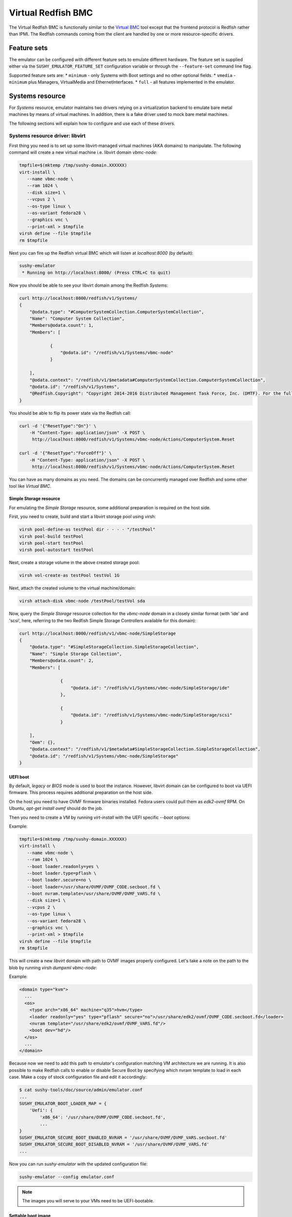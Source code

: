 
Virtual Redfish BMC
===================

The Virtual Redfish BMC is functionally similar to the
`Virtual BMC <https://opendev.org/openstack/virtualbmc>`_ tool
except that the frontend protocol is Redfish rather than IPMI. The Redfish
commands coming from the client are handled by one or more resource-specific
drivers.

Feature sets
------------

The emulator can be configured with different feature sets to emulate different
hardware. The feature set is supplied either via the
``SUSHY_EMULATOR_FEATURE_SET`` configuration variable or through the
``--feature-set`` command line flag.

Supported feature sets are:
* ``minimum`` - only Systems with Boot settings and no other optional fields.
* ``vmedia`` - ``minimum`` plus Managers, VirtualMedia and EthernetInterfaces.
* ``full`` - all features implemented in the emulator.

Systems resource
----------------

For *Systems* resource, emulator maintains two drivers relying on
a virtualization backend to emulate bare metal machines by means of
virtual machines. In addition, there is a fake driver used to mock
bare metal machines.

The following sections will explain how to configure and use
each of these drivers.

Systems resource driver: libvirt
++++++++++++++++++++++++++++++++

First thing you need is to set up some libvirt-managed virtual machines
(AKA domains) to manipulate. The following command will create a new
virtual machine i.e. libvirt domain `vbmc-node`:

.. code-block:: bash

   tmpfile=$(mktemp /tmp/sushy-domain.XXXXXX)
   virt-install \
      --name vbmc-node \
      --ram 1024 \
      --disk size=1 \
      --vcpus 2 \
      --os-type linux \
      --os-variant fedora28 \
      --graphics vnc \
      --print-xml > $tmpfile
   virsh define --file $tmpfile
   rm $tmpfile

Next you can fire up the Redfish virtual BMC which will listen at
*localhost:8000* (by default):

.. code-block:: bash

   sushy-emulator
    * Running on http://localhost:8000/ (Press CTRL+C to quit)

Now you should be able to see your libvirt domain among the Redfish
*Systems*:

.. code-block:: bash

   curl http://localhost:8000/redfish/v1/Systems/
   {
       "@odata.type": "#ComputerSystemCollection.ComputerSystemCollection",
       "Name": "Computer System Collection",
       "Members@odata.count": 1,
       "Members": [

               {
                   "@odata.id": "/redfish/v1/Systems/vbmc-node"
               }

       ],
       "@odata.context": "/redfish/v1/$metadata#ComputerSystemCollection.ComputerSystemCollection",
       "@odata.id": "/redfish/v1/Systems",
       "@Redfish.Copyright": "Copyright 2014-2016 Distributed Management Task Force, Inc. (DMTF). For the full DMTF copyright policy, see http://www.dmtf.org/about/policies/copyright."
   }

You should be able to flip its power state via the Redfish call:

.. code-block:: bash

   curl -d '{"ResetType":"On"}' \
       -H "Content-Type: application/json" -X POST \
        http://localhost:8000/redfish/v1/Systems/vbmc-node/Actions/ComputerSystem.Reset

   curl -d '{"ResetType":"ForceOff"}' \
       -H "Content-Type: application/json" -X POST \
        http://localhost:8000/redfish/v1/Systems/vbmc-node/Actions/ComputerSystem.Reset

You can have as many domains as you need. The domains can be concurrently
managed over Redfish and some other tool like *Virtual BMC*.


Simple Storage resource
~~~~~~~~~~~~~~~~~~~~~~~

For emulating the *Simple Storage* resource, some additional preparation is
required on the host side.

First, you need to create, build and start a libvirt storage pool using virsh:

.. code-block:: bash

    virsh pool-define-as testPool dir - - - - "/testPool"
    virsh pool-build testPool
    virsh pool-start testPool
    virsh pool-autostart testPool

Next, create a storage volume in the above created storage pool:

.. code-block:: bash

    virsh vol-create-as testPool testVol 1G

Next, attach the created volume to the virtual machine/domain:

.. code-block:: bash

    virsh attach-disk vbmc-node /testPool/testVol sda

Now, query the *Simple Storage* resource collection for the `vbmc-node` domain
in a closely similar format (with 'ide' and 'scsi', here, referring to the two
Redfish Simple Storage Controllers available for this domain):

.. code-block:: bash

    curl http://localhost:8000/redfish/v1/vbmc-node/SimpleStorage
    {
        "@odata.type": "#SimpleStorageCollection.SimpleStorageCollection",
        "Name": "Simple Storage Collection",
        "Members@odata.count": 2,
        "Members": [

                    {
                        "@odata.id": "/redfish/v1/Systems/vbmc-node/SimpleStorage/ide"
                    },

                    {
                        "@odata.id": "/redfish/v1/Systems/vbmc-node/SimpleStorage/scsi"
                    }

        ],
        "Oem": {},
        "@odata.context": "/redfish/v1/$metadata#SimpleStorageCollection.SimpleStorageCollection",
        "@odata.id": "/redfish/v1/Systems/vbmc-node/SimpleStorage"
    }


UEFI boot
~~~~~~~~~

By default, `legacy` or `BIOS` mode is used to boot the instance. However,
libvirt domain can be configured to boot via UEFI firmware. This process
requires additional preparation on the host side.

On the host you need to have OVMF firmware binaries installed. Fedora users
could pull them as `edk2-ovmf` RPM. On Ubuntu, `apt-get install ovmf` should
do the job.

Then you need to create a VM by running `virt-install` with the UEFI specific
`--boot` options:

Example:

.. code-block:: bash

   tmpfile=$(mktemp /tmp/sushy-domain.XXXXXX)
   virt-install \
      --name vbmc-node \
      --ram 1024 \
      --boot loader.readonly=yes \
      --boot loader.type=pflash \
      --boot loader.secure=no \
      --boot loader=/usr/share/OVMF/OVMF_CODE.secboot.fd \
      --boot nvram.template=/usr/share/OVMF/OVMF_VARS.fd \
      --disk size=1 \
      --vcpus 2 \
      --os-type linux \
      --os-variant fedora28 \
      --graphics vnc \
      --print-xml > $tmpfile
   virsh define --file $tmpfile
   rm $tmpfile

This will create a new `libvirt` domain with path to OVMF images properly
configured. Let's take a note on the path to the blob by running `virsh dumpxml vbmc-node`:

Example:

.. code-block:: xml

   <domain type="kvm">
     ...
     <os>
       <type arch="x86_64" machine="q35">hvm</type>
       <loader readonly="yes" type="pflash" secure="no">/usr/share/edk2/ovmf/OVMF_CODE.secboot.fd</loader>
       <nvram template="/usr/share/edk2/ovmf/OVMF_VARS.fd"/>
       <boot dev="hd"/>
     </os>
     ...
   </domain>

Because now we need to add this path to emulator's configuration matching VM
architecture we are running. It is also possible to make Redfish calls to enable
or disable Secure Boot by specifying which nvram template to load in each case.
Make a copy of stock configuration file and edit it accordingly:

.. code-block:: bash

    $ cat sushy-tools/doc/source/admin/emulator.conf
    ...
    SUSHY_EMULATOR_BOOT_LOADER_MAP = {
        'Uefi': {
            'x86_64': '/usr/share/OVMF/OVMF_CODE.secboot.fd',
            ...
    }
    SUSHY_EMULATOR_SECURE_BOOT_ENABLED_NVRAM = '/usr/share/OVMF/OVMF_VARS.secboot.fd'
    SUSHY_EMULATOR_SECURE_BOOT_DISABLED_NVRAM = '/usr/share/OVMF/OVMF_VARS.fd'
    ...

Now you can run `sushy-emulator` with the updated configuration file:

.. code-block:: bash

    sushy-emulator --config emulator.conf

.. note::

   The images you will serve to your VMs need to be UEFI-bootable.

Settable boot image
~~~~~~~~~~~~~~~~~~~

The `libvirt` system emulation backend supports setting custom boot images,
so that libvirt domains (representing bare metal nodes) can boot from user
images.

This feature enables system boot from virtual media device.

The limitations:

* Only ISO images are supported

See *VirtualMedia* resource section for more information on how to perform
virtual media boot.

Systems resource driver: OpenStack
++++++++++++++++++++++++++++++++++

You can use an OpenStack cloud instances to simulate Redfish-managed
baremetal machines. This setup is known under the name of
`OpenStack Virtual Baremetal <http://openstack-virtual-baremetal.readthedocs.io/en/latest/>`_.
We will largely reuse its OpenStack infrastructure and configuration
instructions. After all, what we are trying to do here is to set up the
Redfish emulator alongside the
`openstackbmc <https://github.com/cybertron/openstack-virtual-baremetal/blob/master/openstack_virtual_baremetal/openstackbmc.py>`_
tool which is used for exactly the same purpose at OVB with the only
difference that it works over the *IPMI* protocol as opposed to *Redfish*.

The easiest way is probably to set up your OpenStack Virtual Baremetal cloud
by following
`its instructions <http://openstack-virtual-baremetal.readthedocs.io/en/latest/>`_.

Once your OVB cloud operational, you log into the *BMC* instance and
:ref:`set up sushy-tools <installation>` there.

Next you can invoke the Redfish virtual BMC pointing it to your OVB cloud:

.. code-block:: bash

   sushy-emulator --os-cloud rdo-cloud
    * Running on http://localhost:8000/ (Press CTRL+C to quit)

By this point you should be able to see your OpenStack instances among the
Redfish *Systems*:

.. code-block:: bash

   curl http://localhost:8000/redfish/v1/Systems/
   {
       "@odata.type": "#ComputerSystemCollection.ComputerSystemCollection",
       "Name": "Computer System Collection",
       "Members@odata.count": 1,
       "Members": [

               {
                   "@odata.id": "/redfish/v1/Systems/8dbe91da-4002-4d61-a56d-1a00fc61c35d"
               }

       ],
       "@odata.context": "/redfish/v1/$metadata#ComputerSystemCollection.ComputerSystemCollection",
       "@odata.id": "/redfish/v1/Systems",
       "@Redfish.Copyright": "Copyright 2014-2016 Distributed Management Task Force, Inc. (DMTF). For the full DMTF copyright policy, see http://www.dmtf.org/about/policies/copyright."
   }

And flip its power state via the Redfish call:

.. code-block:: bash

   curl -d '{"ResetType":"On"}' \
       -H "Content-Type: application/json" -X POST \
        http://localhost:8000/redfish/v1/Systems/vbmc-node/Actions/ComputerSystem.Reset

   curl -d '{"ResetType":"ForceOff"}' \
       -H "Content-Type: application/json" -X POST \
        http://localhost:8000/redfish/v1/Systems/vbmc-node/Actions/ComputerSystem.Reset

You can have as many OpenStack instances as you need. The instances can be
concurrently managed over Redfish and functionally similar tools.

Systems resource driver: Ironic
++++++++++++++++++++++++++++++++++

You can use the Ironic driver to manage Ironic baremetal instance to simulated
Redfish API. You may want to do this if you require a redfish compatible endpoint
but don't have direct access to the BMC (you only have access via Ironic) or
the BMC doesn't support redfish.

Assuming your baremetal cloud is setup you can invoke the Redfish emulator by
running

.. code-block:: bash

   sushy-emulator --ironic-cloud baremetal-cloud
    * Running on http://localhost:8000/ (Press CTRL+C to quit)

By this point you should be able to see your Baremetal instances among the
Redfish *Systems*:

.. code-block:: bash

   curl http://localhost:8000/redfish/v1/Systems/
   {
       "@odata.type": "#ComputerSystemCollection.ComputerSystemCollection",
       "Name": "Computer System Collection",
       "Members@odata.count": 1,
       "Members": [

               {
                   "@odata.id": "/redfish/v1/Systems/<uuid>"
               }

       ],
       "@odata.context": "/redfish/v1/$metadata#ComputerSystemCollection.ComputerSystemCollection",
       "@odata.id": "/redfish/v1/Systems",
       "@Redfish.Copyright": "Copyright 2014-2016 Distributed Management Task Force, Inc. (DMTF). For the full DMTF copyright policy, see http://www.dmtf.org/about/policies/copyright."
   }

And flip its power state via the Redfish call:

.. code-block:: bash

   curl -d '{"ResetType":"On"}' \
       -H "Content-Type: application/json" -X POST \
        http://localhost:8000/redfish/v1/Systems/<uuid>/Actions/ComputerSystem.Reset

   curl -d '{"ResetType":"ForceOff"}' \
       -H "Content-Type: application/json" -X POST \
        http://localhost:8000/redfish/v1/Systems/<uuid>/Actions/ComputerSystem.Reset

Or update their boot device:

.. code-block:: bash

   curl -d '{"Boot":{"BootSourceOverrideTarget":"Pxe"}}' \
       -H "Content-Type: application/json" -X PATCH \
        http://localhost:8000/redfish/v1/Systems/<uuid>

   curl -d '{"Boot":{"BootSourceOverrideTarget":"Hdd"}}' \
       -H "Content-Type: application/json" -X PATCH \
        http://localhost:8000/redfish/v1/Systems/<uuid>

Systems resource driver: fake
+++++++++++++++++++++++++++++

The ``fake`` system driver is designed to conduct large-scale testing of
Ironic without having a lot of bare-metal machines or being able to create a
large number of virtual machines. When the Redfish emulator is configured with
the ``fake`` system backend, all operations just return success. Any
modifications are done purely in the local cache. This way, many Ironic
operations can be tested at scale without access to a large computing pool.

System status notifications
~~~~~~~~~~~~~~~~~~~~~~~~~~~

The ``fake`` driver may need to simulate components that run on the VMs to test
an end-to-end deployment. This requires a hook interface to integrate external
components. For instance, when testing Ironic scalability, Ironic needs to
communicate with the Ironic Python Agent (IPA). A fake IPA can be implemented
and synchronized with the VM status using this hook, which notifies the fake
IPA whenever the VM status changes.

To enable notifications, set ``external_notifier`` to ``True`` in the fake system
object:

.. code-block:: python

    {
        "uuid": "7946b59-9e44-4fa7-8e91-f3527a1ef094",
        "name": "fake",
        "power_state": "Off",
        "external_notifier": True,
        "nics": [
            {
                "mac": "00:5c:52:31:3a:9c",
                "ip": "172.22.0.100"
            }
        ]
    }

After this, whenever the fake driver updates this system object, it will send
an HTTP ``PUT`` request with the new system object as ``JSON`` data. The
endpoint URL can be configured with the parameter
``EXTERNAL_NOTIFICATION_URL``.

Filtering by allowed instances
++++++++++++++++++++++++++++++

It is not always desirable to manage every accessible virtual machine as a
Redfish System, such as when an OpenStack tenant has many instances which do not
represent virtual baremetal. In this case it is possible to specify a list of
UUIDs which are allowed.

.. code-block:: bash

    $ cat sushy-tools/doc/source/admin/emulator.conf
    ...
    SUSHY_EMULATOR_ALLOWED_INSTANCES = [
        "437XR1138R2",
        "1",
        "529QB9450R6",
        "529QB9451R6",
        "529QB9452R6",
        "529QB9453R6"
    ]
    ...

Managers resource
-----------------

*Managers* are emulated based on systems: each *System* has a *Manager* with
the same UUID. The first (alphabetically) manager will pretend to manage all
*Chassis* and potentially other resources.

Managers will be revealed when querying the *Managers* resource
directly, as well as other resources they manage or have some
other relations.

.. code-block:: bash

    curl http://localhost:8000/redfish/v1/Managers
    {
        "@odata.type": "#ManagerCollection.ManagerCollection",
        "Name": "Manager Collection",
        "Members@odata.count": 1,
        "Members": [

              {
                  "@odata.id": "/redfish/v1/Managers/58893887-8974-2487-2389-841168418919"
              }

        ],
        "@odata.context": "/redfish/v1/$metadata#ManagerCollection.ManagerCollection",
        "@odata.id": "/redfish/v1/Managers",
        "@Redfish.Copyright": "Copyright 2014-2017 Distributed Management Task Force, Inc. (DMTF). For the full DMTF copyright policy, see http://www.dmtf.org/about/policies/copyright."

Chassis resource
----------------

For emulating *Chassis* resource, the user can statically configure
one or more imaginary chassis. All existing resources (e.g. *Systems*,
*Managers*, *Drives*) will pretend to reside in the first chassis.

.. code-block:: python

    SUSHY_EMULATOR_CHASSIS = [
        {
            "Id": "Chassis",
            "Name": "Chassis",
            "UUID": "48295861-2522-3561-6729-621118518810"
        }
    ]

By default a single chassis with be configured automatically.

Chassis will be revealed when querying the *Chassis* resource
directly, as well as other resources they manage or have some
other relations.

.. code-block:: bash

    curl http://localhost:8000/redfish/v1/Chassis
    {
        "@odata.type": "#ChassisCollection.ChassisCollection",
        "Name": "Chassis Collection",
        "Members@odata.count": 1,
        "Members": [
              {
                  "@odata.id": "/redfish/v1/Chassis/48295861-2522-3561-6729-621118518810"
              }
        ],
        "@odata.context": "/redfish/v1/$metadata#ChassisCollection.ChassisCollection",
        "@odata.id": "/redfish/v1/Chassis",
        "@Redfish.Copyright": "Copyright 2014-2017 Distributed Management Task Force, Inc. (DMTF). For the full DMTF copyright policy, see http://www.dmtf.org/about/policies/copyright."

Indicator resource
------------------

*IndicatorLED* resource is emulated as a persistent emulator database
record, observable and manageable by a Redfish client.

By default, *Chassis* and *Systems* resources have emulated *IndicatorLED*
sub-resource attached and *Lit*.

Non-default initial indicator state can optionally be configured
on a per-resource basis:

.. code-block:: python

    SUSHY_EMULATOR_INDICATOR_LEDS = {
        "48295861-2522-3561-6729-621118518810": "Blinking"
    }

Indicator LEDs will be revealed when querying any resource having
*IndicatorLED*:

.. code-block:: bash

    $ curl http://localhost:8000/redfish/v1/Chassis/48295861-2522-3561-6729-621118518810
    {
        "@odata.type": "#Chassis.v1_5_0.Chassis",
        "Id": "48295861-2522-3561-6729-621118518810",
        "Name": "Chassis",
        "UUID": "48295861-2522-3561-6729-621118518810",
        ...
        "IndicatorLED": "Lit",
        ...
    }

Redfish client can turn *IndicatorLED* into a different state:

.. code-block:: bash

   curl -d '{"IndicatorLED": "Blinking"}' \
       -H "Content-Type: application/json" -X PATCH \
        http://localhost:8000/redfish/v1/Chassis/48295861-2522-3561-6729-621118518810

Virtual media resource
----------------------

Virtual Media resource is emulated as a persistent emulator database
record, observable and manageable by a Redfish client.

By default, *VirtualMedia* resource includes two emulated removable
devices: *Cd* and *Floppy*. Each *Manager* resource gets its own collection
of virtual media devices as a *VirtualMedia* sub-resource.

If currently used *Systems* resource emulation driver supports setting
boot image, *VirtualMedia* resource will apply inserted image onto
all the systems being managed by this manager. Setting system boot source
to *Cd* and boot mode to *Uefi* will cause the system to boot from
virtual media image.

User can change virtual media devices and their properties through
emulator configuration (except for the OpenStack driver which only
supports *Cd*):

.. code-block:: python

    SUSHY_EMULATOR_VMEDIA_DEVICES = {
        "Cd": {
            "Name": "Virtual CD",
            "MediaTypes": [
                "CD",
                "DVD"
            ]
        },
        "Floppy": {
            "Name": "Virtual Removable Media",
            "MediaTypes": [
                "Floppy",
                "USBStick"
            ]
        }
    }

Virtual Media resource will be revealed when querying System resource:

.. code-block:: bash

    curl -L http://localhost:8000/redfish/v1/Systems/58893887-8974-2487-2389-841168418919/VirtualMedia
    {
        "@odata.type": "#VirtualMediaCollection.VirtualMediaCollection",
        "Name": "Virtual Media Services",
        "Description": "Redfish-BMC Virtual Media Service Settings",
        "Members@odata.count": 2,
        "Members": [

            {
                "@odata.id": "/redfish/v1/Systems/58893887-8974-2487-2389-841168418919/VirtualMedia/Cd"
            },

            {
                "@odata.id": "/redfish/v1/Systems/58893887-8974-2487-2389-841168418919/VirtualMedia/Floppy"
            }

        ],
        "@odata.context": "/redfish/v1/$metadata#VirtualMediaCollection.VirtualMediaCollection",
        "@odata.id": "/redfish/v1/Systems/58893887-8974-2487-2389-841168418919/VirtualMedia",
        "@Redfish.Copyright": "Copyright 2014-2017 Distributed Management Task Force, Inc. (DMTF). For the full DMTF copyright policy, see http://www.dmtf.org/about/policies/copyright."
    }

Redfish client can insert a HTTP-based image into the virtual device:

.. code-block:: bash

   curl -d '{"Image": "http://localhost.localdomain/mini.iso", "Inserted": true}' \
        -H "Content-Type: application/json" \
        -X POST \
        http://localhost:8000/redfish/v1/Systems/58893887-8974-2487-2389-841168418919/VirtualMedia/Cd/Actions/VirtualMedia.InsertMedia

On insert the OpenStack driver will:

* Upload the image directly to glance from the URL (long running)
* Store the URL, image ID and volume ID in server metadata properties
  `sushy-tools-image-url`, `sushy-tools-import-image`, `sushy-tools-volume`
* Create and attach a new volume the same size as the root disk
* Rebuild the server with the image, replacing the contents of the root disk
* Delete the image

Redfish client can eject image from virtual media device:

.. code-block:: bash

   curl -d '{}' \
        -H "Content-Type: application/json" \
        -X POST \
        http://localhost:8000/redfish/v1/Systems/58893887-8974-2487-2389-841168418919/VirtualMedia/Cd/Actions/VirtualMedia.EjectMedia

On eject the OpenStack driver will:

* Assume the attached volume has been rewritten with a new image (an ISO installer or IPA)
* Detach the volume
* Create an image from the volume (long running)
* Store the volume image ID in server metadata property `sushy-tools-volume-image`
* Rebuild the server with the new image
* Delete the volume
* Delete the image

Virtual media boot
++++++++++++++++++

To boot a system from a virtual media device the client first needs to figure
out which manager is responsible for the system of interest:

.. code-block:: bash

    $ curl http://localhost:8000/redfish/v1/Systems/281c2fc3-dd34-439a-9f0f-63df45e2c998
    {
    ...
    "Links": {
        "Chassis": [
        ],
        "ManagedBy": [
            {
                "@odata.id": "/redfish/v1/Managers/58893887-8974-2487-2389-841168418919"
            }
        ]
    },
    ...

Exploring the Redfish API links, the client can learn the virtual media devices
being offered:

.. code-block:: bash

    $ curl http://localhost:8000/redfish/v1/Systems/58893887-894-2487-2389-841168418919/VirtualMedia
    ...
    "Members": [
    {
        "@odata.id": "/redfish/v1/Systems/58893887-8974-2487-2389-841168418919/VirtualMedia/Cd"
    },
    ...

Knowing virtual media device name, the client can check out its present state:

.. code-block:: bash

    $ curl http://localhost:8000/redfish/v1/Systems/58893887-8974-2487-2389-841168418919/VirtualMedia/Cd
    {
        ...
        "Name": "Virtual CD",
        "MediaTypes": [
            "CD",
            "DVD"
        ],
        "Image": "",
        "ImageName": "",
        "ConnectedVia": "URI",
        "Inserted": false,
        "WriteProtected": false,
        ...

Assuming `http://localhost/var/tmp/mini.iso` URL points to a bootable UEFI or
hybrid ISO, the following Redfish REST API call will insert the image into the
virtual CD drive:

.. code-block:: bash

    $ curl -d \
        '{"Image":"http:://localhost/var/tmp/mini.iso", "Inserted": true}' \
         -H "Content-Type: application/json" \
         -X POST \
         http://localhost:8000/redfish/v1/Systems/58893887-8974-2487-2389-841168418919/VirtualMedia/Cd/Actions/VirtualMedia.InsertMedia

Querying again, the emulator should have it in the drive:

.. code-block:: bash

    $ curl http://localhost:8000/redfish/v1/Systems/58893887-8974-2487-2389-841168418919/VirtualMedia/Cd
    {
        ...
        "Name": "Virtual CD",
        "MediaTypes": [
            "CD",
            "DVD"
        ],
        "Image": "http://localhost/var/tmp/mini.iso",
        "ImageName": "mini.iso",
        "ConnectedVia": "URI",
        "Inserted": true,
        "WriteProtected": true,
        ...

Next, the node needs to be configured to boot from its local CD drive
over UEFI:

.. code-block:: bash

   $ curl -X PATCH -H 'Content-Type: application/json' \
       -d '{
         "Boot": {
             "BootSourceOverrideTarget": "Cd",
             "BootSourceOverrideMode": "Uefi",
             "BootSourceOverrideEnabled": "Continuous"
         }
       }' \
       http://localhost:8000/redfish/v1/Systems/281c2fc3-dd34-439a-9f0f-63df45e2c998

.. note::

   With the OpenStack driver the boot source is changed during insert and eject, so setting
   `BootSourceOverrideTarget` to `Cd` or `Hdd` has no effect.

By this point the system will boot off the virtual CD drive when powering it on:

.. code-block:: bash

   curl -d '{"ResetType":"On"}' \
       -H "Content-Type: application/json" -X POST \
        http://localhost:8000/redfish/v1/Systems/281c2fc3-dd34-439a-9f0f-63df45e2c998/Actions/ComputerSystem.Reset

.. note::

   ISO files to boot from must be UEFI-bootable, libvirtd should be running on the same
   machine with sushy-emulator.

Storage resource
----------------

For emulating *Storage* resource for a System of choice, the
user can statically configure one or more imaginary storage
instances along with the corresponding storage controllers which
are also imaginary.

The IDs of the imaginary drives associated to a *Storage* resource
can be provided as a list under *Drives*.

The *Storage* instances are keyed by the UUIDs of the System they
belong to.

.. code-block:: python

    SUSHY_EMULATOR_STORAGE = {
        "da69abcc-dae0-4913-9a7b-d344043097c0": [
            {
                "Id": "1",
                "Name": "Local Storage Controller",
                "StorageControllers": [
                    {
                        "MemberId": "0",
                        "Name": "Contoso Integrated RAID",
                        "SpeedGbps": 12
                    }
                ],
                "Drives": [
                    "32ADF365C6C1B7BD"
                ]
            }
        ]
    }

The Storage resources can be revealed by querying Storage resource
for the corresponding System directly.

.. code-block:: bash

    curl http://localhost:8000/redfish/v1/Systems/da69abcc-dae0-4913-9a7b-d344043097c0/Storage
    {
        "@odata.type": "#StorageCollection.StorageCollection",
        "Name": "Storage Collection",
        "Members@odata.count": 1,
        "Members": [
            {
                "@odata.id": "/redfish/v1/Systems/da69abcc-dae0-4913-9a7b-d344043097c0/Storage/1"
            }
        ],
        "Oem": {},
        "@odata.context": "/redfish/v1/$metadata#StorageCollection.StorageCollection",
        "@odata.id": "/redfish/v1/Systems/da69abcc-dae0-4913-9a7b-d344043097c0/Storage"
    }

Drive resource
++++++++++++++

For emulating the *Drive* resource, the user can statically configure
one or more drives.

The *Drive* instances are keyed in a composite manner using
(System_UUID, Storage_ID) where System_UUID is the UUID of the System
and Storage_ID is the ID of the Storage resource to which that particular
drive belongs.

.. code-block:: python

    SUSHY_EMULATOR_DRIVES = {
        ("da69abcc-dae0-4913-9a7b-d344043097c0", "1"): [
            {
                "Id": "32ADF365C6C1B7BD",
                "Name": "Drive Sample",
                "CapacityBytes": 899527000000,
                "Protocol": "SAS"
            }
        ]
    }

The *Drive* resource can be revealed by querying it via the System and the
Storage resource it belongs to.

.. code-block:: bash

    curl http://localhost:8000/redfish/v1/Systems/da69abcc-dae0-4913-9a7b-d344043097c0/Storage/1/Drives/32ADF365C6C1B7BD
    {
        ...
        "Id": "32ADF365C6C1B7BD",
        "Name": "Drive Sample",
        "Model": "C123",
        "Revision": "100A",
        "CapacityBytes": 899527000000,
        "FailurePredicted": false,
        "Protocol": "SAS",
        "MediaType": "HDD",
        "Manufacturer": "Contoso",
        "SerialNumber": "1234570",
        ...
    }

Storage Volume resource
+++++++++++++++++++++++

The *Volume* resource is emulated as a persistent emulator database
record, backed by the libvirt virtualization backend of the dynamic
Redfish emulator.

Only the volumes specified in the config file or created via a POST request
are allowed to be emulated upon by the emulator and appear as libvirt volumes
in the libvirt virtualization backend. Volumes other than these can neither be
listed nor deleted.

To allow libvirt volumes to be emulated upon, they need to be specified
in the configuration file in the following format (keyed compositely by
the System UUID and the Storage ID):

.. code-block:: python

    SUSHY_EMULATOR_VOLUMES = {
        ('da69abcc-dae0-4913-9a7b-d344043097c0', '1'): [
            {
                "libvirtPoolName": "sushyPool",
                "libvirtVolName": "testVol",
                "Id": "1",
                "Name": "Sample Volume 1",
                "VolumeType": "Mirrored",
                "CapacityBytes": 23748
            },
            {
                "libvirtPoolName": "sushyPool",
                "libvirtVolName": "testVol1",
                "Id": "2",
                "Name": "Sample Volume 2",
                "VolumeType": "StripedWithParity",
                "CapacityBytes": 48395
            }
        ]
    }

The Volume resources can be revealed by querying Volumes resource
for the corresponding System and the Storage.

.. code-block:: bash

    curl http://localhost:8000/redfish/v1/Systems/da69abcc-dae0-4913-9a7b-d344043097c0/Storage/1/Volumes
    {
        "@odata.type": "#VolumeCollection.VolumeCollection",
        "Name": "Storage Volume Collection",
        "Members@odata.count": 2,
        "Members": [
            {
                "@odata.id": "/redfish/v1/Systems/da69abcc-dae0-4913-9a7b-d344043097c0/Storage/1/Volumes/1"
            },
            {
                "@odata.id": "/redfish/v1/Systems/da69abcc-dae0-4913-9a7b-d344043097c0/Storage/1/Volumes/2"
            }
        ],
        "@odata.context": "/redfish/v1/$metadata#VolumeCollection.VolumeCollection",
        "@odata.id": "/redfish/v1/Systems/da69abcc-dae0-4913-9a7b-d344043097c0/Storage/1/Volumes",
    }

A new volume can also be created in the libvirt backend via a POST request
on a Volume Collection:

.. code-block:: bash

    curl -d '{"Name": "SampleVol",\
             "VolumeType": "Mirrored",\
             "CapacityBytes": 74859}' \
        -H "Content-Type: application/json" \
        -X POST \
        http://localhost:8000/redfish/v1/Systems/da69abcc-dae0-4913-9a7b-d344043097c0/Storage/1/Volumes
